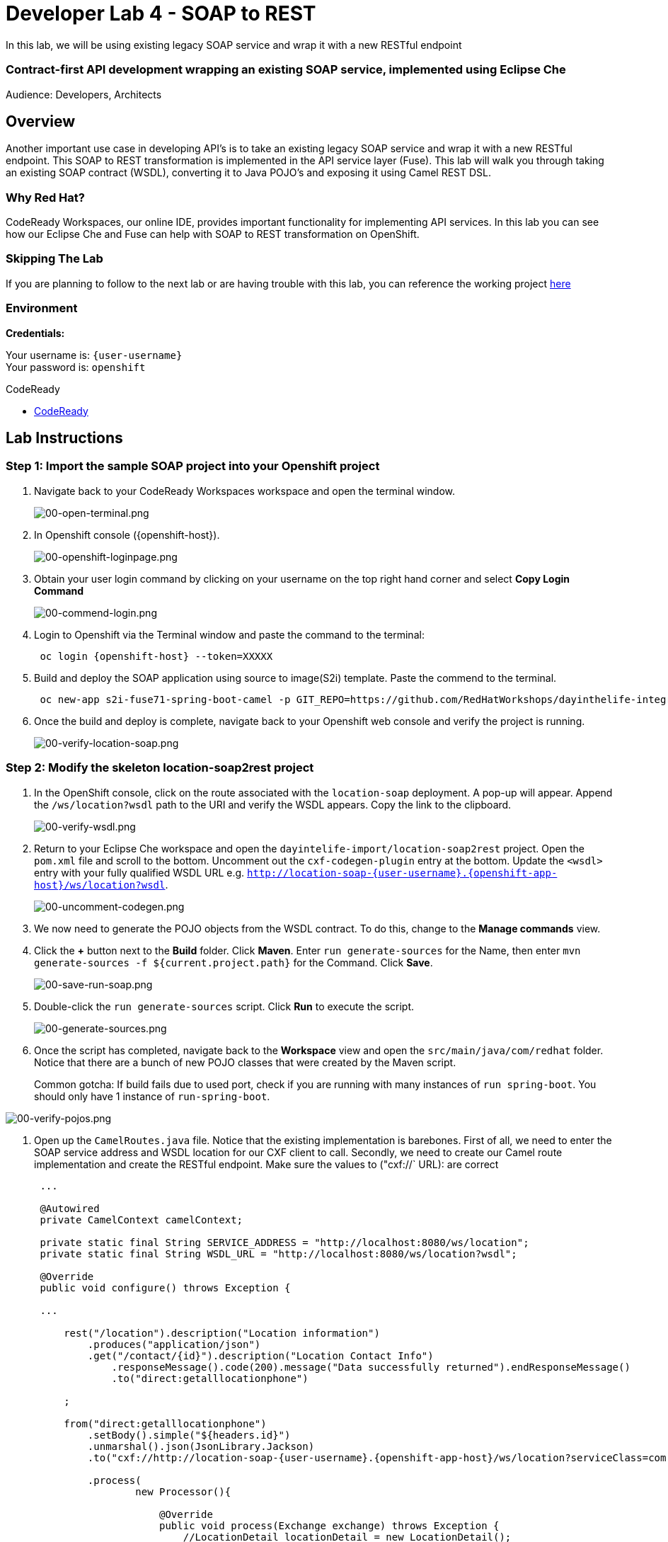 :walkthrough: Contract-first API development wrapping an existing SOAP service, implemented using Eclipse Che
:codeready-url: https://codeready-codeready.{openshift-app-host}
:user-password: openshift

[id='soap-to-rest']
= Developer Lab 4 - SOAP to REST

In this lab, we will be using existing legacy SOAP service and wrap it with a new RESTful endpoint

=== Contract-first API development wrapping an existing SOAP service, implemented using Eclipse Che

Audience: Developers, Architects

[time=2]
[id="overview"]
== Overview

Another important use case in developing API's is to take an existing legacy SOAP service and wrap it with a new RESTful endpoint.  This SOAP to REST transformation is implemented in the API service layer (Fuse).  This lab will walk you through taking an existing SOAP contract (WSDL), converting it to Java POJO's and exposing it using Camel REST DSL.

=== Why Red Hat?

CodeReady Workspaces, our online IDE, provides important functionality for implementing API services. In this lab you can see how our Eclipse Che and Fuse can help with SOAP to REST transformation on OpenShift.

=== Skipping The Lab

If you are planning to follow to the next lab or are having trouble with this lab, you can reference the working project https://github.com/RedHatWorkshops/dayinthelife-integration/tree/master/projects/location-soap2rest[here]

=== Environment

*Credentials:*

Your username is: `{user-username}` +
Your password is: `{user-password}`

[type=walkthroughResource]
.CodeReady
****
* link:{codeready-url}[CodeReady, window="_blank"]
****

[time=21]
[id="instructions"]
== Lab Instructions

=== Step 1: Import the sample SOAP project into your Openshift project

. Navigate back to your CodeReady Workspaces workspace and open the terminal window.
+
image::images/00-open-terminal.png[00-open-terminal.png, role="integr8ly-img-responsive"]

. In Openshift console ({openshift-host}).
+
image::images/00-openshift-loginpage.png[00-openshift-loginpage.png, role="integr8ly-img-responsive"]

. Obtain your user login command by clicking on your username on the top right hand corner and select *Copy Login Command*
+
image::images/00-commend-login.png[00-commend-login.png, role="integr8ly-img-responsive"]

. Login to Openshift via the Terminal window and paste the command to the terminal:
+
[source,bash,subs="attributes+"]
----
 oc login {openshift-host} --token=XXXXX
----

. Build and deploy the SOAP application using source to image(S2i) template. Paste the commend to the terminal.
+
[source,bash,subs="attributes+"]
----
 oc new-app s2i-fuse71-spring-boot-camel -p GIT_REPO=https://github.com/RedHatWorkshops/dayinthelife-integration -p CONTEXT_DIR=/projects/location-soap -p APP_NAME=location-soap -p GIT_REF=master -n {user-username}
----

. Once the build and deploy is complete, navigate back to your Openshift web console and verify the project is running.
+
image::images/00-verify-location-soap.png[00-verify-location-soap.png, role="integr8ly-img-responsive"]

=== Step 2: Modify the skeleton location-soap2rest project

. In the OpenShift console, click on the route associated with the `location-soap` deployment.  A pop-up will appear.  Append the `/ws/location?wsdl` path to the URI and verify the WSDL appears. Copy the link to the clipboard.
+
image::images/00-verify-wsdl.png[00-verify-wsdl.png, role="integr8ly-img-responsive"]

. Return to your Eclipse Che workspace and open the `dayintelife-import/location-soap2rest` project.  Open the `pom.xml` file and scroll to the bottom.  Uncomment out the `cxf-codegen-plugin` entry at the bottom.  Update the `<wsdl>` entry with your fully qualified WSDL URL e.g. `http://location-soap-{user-username}.{openshift-app-host}/ws/location?wsdl`. 
+
image::images/00-uncomment-codegen.png[00-uncomment-codegen.png, role="integr8ly-img-responsive"]

. We now need to generate the POJO objects from the WSDL contract. To do this, change to the *Manage commands* view.

. Click the *+* button next to the *Build* folder. Click *Maven*. Enter `run generate-sources` for the Name, then enter `mvn generate-sources -f ${current.project.path}` for the Command. Click *Save*.
+
image::images/00-save-run-soap.png[00-save-run-soap.png, role="integr8ly-img-responsive"]

. Double-click the `run generate-sources` script. Click *Run* to execute the script.
+
image::images/00-generate-sources.png[00-generate-sources.png, role="integr8ly-img-responsive"]

. Once the script has completed, navigate back to the *Workspace* view and open the `src/main/java/com/redhat` folder.  Notice that there are a bunch of new POJO classes that were created by the Maven script.

+
Common gotcha: If build fails due to used port, check if you are running with many instances of `run spring-boot`. You should only have 1 instance of `run-spring-boot`.

image::images/00-verify-pojos.png[00-verify-pojos.png, role="integr8ly-img-responsive"]

. Open up the `CamelRoutes.java` file.  Notice that the existing implementation is barebones. First of all, we need to enter the SOAP service address and WSDL location for our CXF client to call.  Secondly, we need to create our Camel route implementation and create the RESTful endpoint. Make sure the values to ("cxf://` URL): are correct
+
[source,java,subs="attributes+"]
----
 ...

 @Autowired
 private CamelContext camelContext;
	
 private static final String SERVICE_ADDRESS = "http://localhost:8080/ws/location";
 private static final String WSDL_URL = "http://localhost:8080/ws/location?wsdl";

 @Override
 public void configure() throws Exception {
	
 ...	
	
     rest("/location").description("Location information")
         .produces("application/json")
         .get("/contact/{id}").description("Location Contact Info")
             .responseMessage().code(200).message("Data successfully returned").endResponseMessage()
             .to("direct:getalllocationphone")
			
     ;
		
     from("direct:getalllocationphone")
         .setBody().simple("${headers.id}")
         .unmarshal().json(JsonLibrary.Jackson)
         .to("cxf://http://location-soap-{user-username}.{openshift-app-host}/ws/location?serviceClass=com.redhat.LocationDetailServicePortType&defaultOperationName=contact")
			
         .process(
                 new Processor(){

                     @Override
                     public void process(Exchange exchange) throws Exception {
                         //LocationDetail locationDetail = new LocationDetail();
                         //locationDetail.setId(Integer.valueOf((String)exchange.getIn().getHeader("id")));
							
                         MessageContentsList list = (MessageContentsList)exchange.getIn().getBody();
							
                         exchange.getOut().setBody((ContactInfo)list.get(0));
                     }
                 }
         )
			
     ;
	
     }
 }
----

. Now that we have our API service implementation, we can try to test this locally.  Navigate back to the *Manage commands* view and execute the `run spring-boot` script.  Click the *Run* button.
+
image::images/00-local-testing.png[00-local-testing.png, role="integr8ly-img-responsive"]

. Once the application starts, navigate to the Servers window and click on the URL corresponding to port 8080.  A new tab should appear:
+
image::images/00-select-servers.png[00-select-servers.png, role="integr8ly-img-responsive"]

. In the new tab, append the URL with the following URI: `/location/contact/2`.  A contact should be returned:
+
image::images/00-hit-contact-local.png[00-hit-contact-local.png, role="integr8ly-img-responsive"]

. Now that we've successfully tested our new SOAP to REST service locally, we can deploy it to OpenShift.  Stop the running application by clicking *Cancel*.
. Open the `fabic8:deploy` script and hit the *Run* button to deploy it to OpenShift.
+
image::images/00-mvn-f8-deploy.png[00-mvn-f8-deploy.png, role="integr8ly-img-responsive"]

. If the deployment script completes successfully, navigate back to your OCPPROJECT web console and verify the pod is running
+
image::images/00-verify-pod.png[00-verify-pod.png, role="integr8ly-img-responsive"]

. Click on the route link above the location-soap2rest pod and append `/location/contact/2` to the URI.  As a result, you should get a contact back.

_Congratulations!_ You have created a SOAP to REST transformation API.

[time=2]
[id="summary"]
== Overview

You have now successfully created a contract-first API using a SOAP WSDL contract together with generated Camel RESTdsl.

You can now proceed to link:../lab05/#lab-5[Lab 5]
